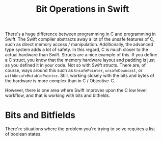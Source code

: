 #+title: Bit Operations in Swift
#+tags: swift
#+keywords: swift bit bitshift shift bits feature
#+inactive: true
#+OPTIONS: toc:nil ^:{} 

There's a huge difference between programming in C and programming in Swift. The Swift compiler abstracts away a lot of the unsafe features of C, such as direct memory access / manipulation. Additionally, the advanced type system adds a lot of safety. In this regard, C is much closer to the actual hardware than Swift. Structs are a nice example of this. If you define a C struct, you know that the memory hardware layout and padding is just as you defined it in your code. Not so with Swift structs. There are, of course, ways around this such as =UnsafePointer=, =unsafeDowncast=, or =withUnsafeMutablePointer=. Still, working closely with the bits and bytes of the hardware is more complex than in C / Objective-C.

However, there is one area where Swift improves upon the C low level workflow, and that is working with bits and bitfields.

* Bits and Bitfields

There're situations where the problem you're trying to solve requires a list of boolean states. 
